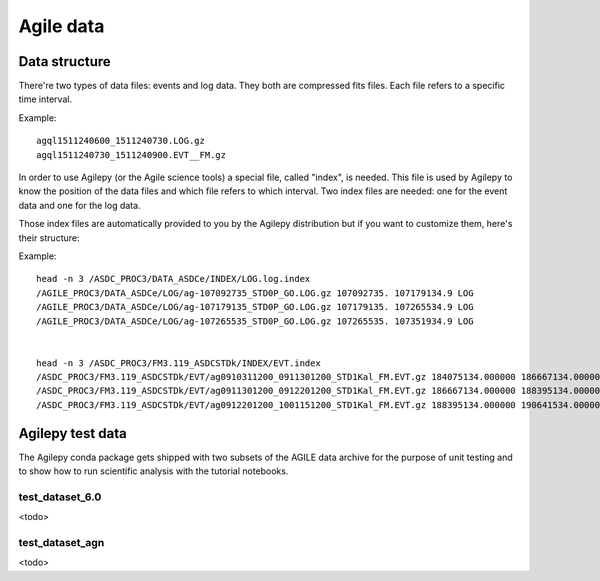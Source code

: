 ************
 Agile data
************

Data structure
**************
There're two types of data files: events and log data. They both are compressed fits files. Each file
refers to a specific time interval.

Example:

::

    agql1511240600_1511240730.LOG.gz
    agql1511240730_1511240900.EVT__FM.gz

In order to use Agilepy (or the Agile science tools) a special file, called "index", is needed.
This file is used by Agilepy to know the position of the data files and which file refers to which interval.
Two index files are needed: one for the event data and one for the log data.

Those index files are automatically provided to you by the Agilepy distribution but if you want to customize them,
here's their structure:

Example:

::

    head -n 3 /ASDC_PROC3/DATA_ASDCe/INDEX/LOG.log.index
    /AGILE_PROC3/DATA_ASDCe/LOG/ag-107092735_STD0P_GO.LOG.gz 107092735. 107179134.9 LOG
    /AGILE_PROC3/DATA_ASDCe/LOG/ag-107179135_STD0P_GO.LOG.gz 107179135. 107265534.9 LOG
    /AGILE_PROC3/DATA_ASDCe/LOG/ag-107265535_STD0P_GO.LOG.gz 107265535. 107351934.9 LOG


    head -n 3 /ASDC_PROC3/FM3.119_ASDCSTDk/INDEX/EVT.index
    /ASDC_PROC3/FM3.119_ASDCSTDk/EVT/ag0910311200_0911301200_STD1Kal_FM.EVT.gz 184075134.000000 186667134.000000 EVT
    /ASDC_PROC3/FM3.119_ASDCSTDk/EVT/ag0911301200_0912201200_STD1Kal_FM.EVT.gz 186667134.000000 188395134.000000 EVT
    /ASDC_PROC3/FM3.119_ASDCSTDk/EVT/ag0912201200_1001151200_STD1Kal_FM.EVT.gz 188395134.000000 190641534.000000 EVT



Agilepy test data
*****************
The Agilepy conda package gets shipped with two subsets of the AGILE data archive for the purpose of unit testing and to show how to run scientific analysis with the tutorial notebooks.

test_dataset_6.0
================
<todo>

test_dataset_agn
================
<todo>